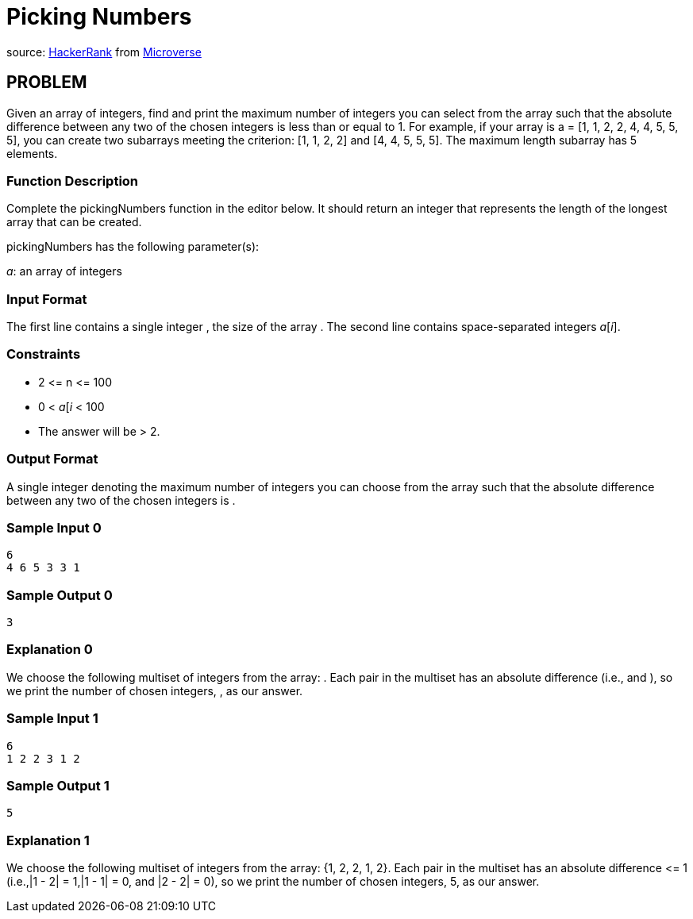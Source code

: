 =  Picking Numbers

source:
https://www.hackerrank.com/contests/microverse-coding-challenges/challenges/picking-numbers[HackerRank]
from https://www.microverse.org[Microverse]

== PROBLEM

Given an array of integers, find and print the maximum number of integers you
can select from the array such that the absolute difference between any two
of the chosen integers is less than or equal to 1. For example, if your
array is a = [1, 1, 2, 2, 4, 4, 5, 5, 5], you can create two subarrays meeting
the criterion: [1, 1, 2, 2] and [4, 4, 5, 5, 5]. The
maximum length subarray has 5 elements.

=== Function Description

Complete the pickingNumbers function in the editor below. It should return
an integer that represents the length of the longest array that can be
created.

pickingNumbers has the following parameter(s):

_a_: an array of integers

=== Input Format

The first line contains a single integer , the size of the array .
The second line contains  space-separated integers _a_[_i_].

=== Constraints

* 2 &lt;= n &lt;= 100
* 0 &lt; _a_[_i_ &lt; 100
* The answer will be &gt; 2.

=== Output Format

A single integer denoting the maximum number of integers you can choose from
the array such that the absolute difference between any two of the chosen
integers is .

=== Sample Input 0

  6
  4 6 5 3 3 1

=== Sample Output 0

  3

=== Explanation 0

We choose the following multiset of integers from the array: . Each pair in
the multiset has an absolute difference  (i.e.,  and ), so we print the
number of chosen integers, , as our answer.

=== Sample Input 1

  6
  1 2 2 3 1 2

=== Sample Output 1

  5

=== Explanation 1

We choose the following multiset of integers from the array: {1, 2, 2, 1, 2}. Each pair in
the multiset has an absolute difference &lt;= 1 (i.e.,|1 - 2| = 1,|1 - 1| = 0,
and |2 - 2| = 0), so we print the number of chosen integers, 5, as our
answer.
